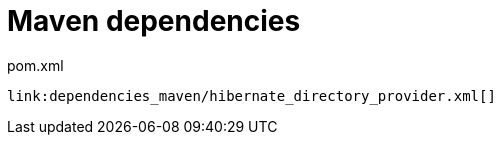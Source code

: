 [id="maven-dependencies-2_{context}"]
= Maven dependencies

.pom.xml
[source,xml,subs="attributes+",nowrap-option=""]
----
link:dependencies_maven/hibernate_directory_provider.xml[]
----